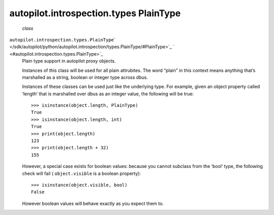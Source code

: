 .. _sdk_autopilot_introspection_types_plaintype:
autopilot.introspection.types PlainType
=======================================

 *class*
``autopilot.introspection.types.``\ ``PlainType``\ ` </sdk/autopilot/python/autopilot.introspection/types.PlainType/#PlainType>`_ \ ` <#autopilot.introspection.types.PlainType>`_ 
    Plain type support in autopilot proxy objects.

    Instances of this class will be used for all plain attrubites. The
    word “plain” in this context means anything that’s marshalled as a
    string, boolean or integer type across dbus.

    Instances of these classes can be used just like the underlying
    type. For example, given an object property called ‘length’ that is
    marshalled over dbus as an integer value, the following will be
    true:

    .. raw:: html

       <div class="highlight-python">

    .. raw:: html

       <div class="highlight">

    ::

        >>> isinstance(object.length, PlainType)
        True
        >>> isinstance(object.length, int)
        True
        >>> print(object.length)
        123
        >>> print(object.length + 32)
        155

    .. raw:: html

       </div>

    .. raw:: html

       </div>

    However, a special case exists for boolean values: because you
    cannot subclass from the ‘bool’ type, the following check will fail
    ( ``object.visible`` is a boolean property):

    .. raw:: html

       <div class="highlight-python">

    .. raw:: html

       <div class="highlight">

    ::

        >>> isinstance(object.visible, bool)
        False

    .. raw:: html

       </div>

    .. raw:: html

       </div>

    However boolean values will behave exactly as you expect them to.

